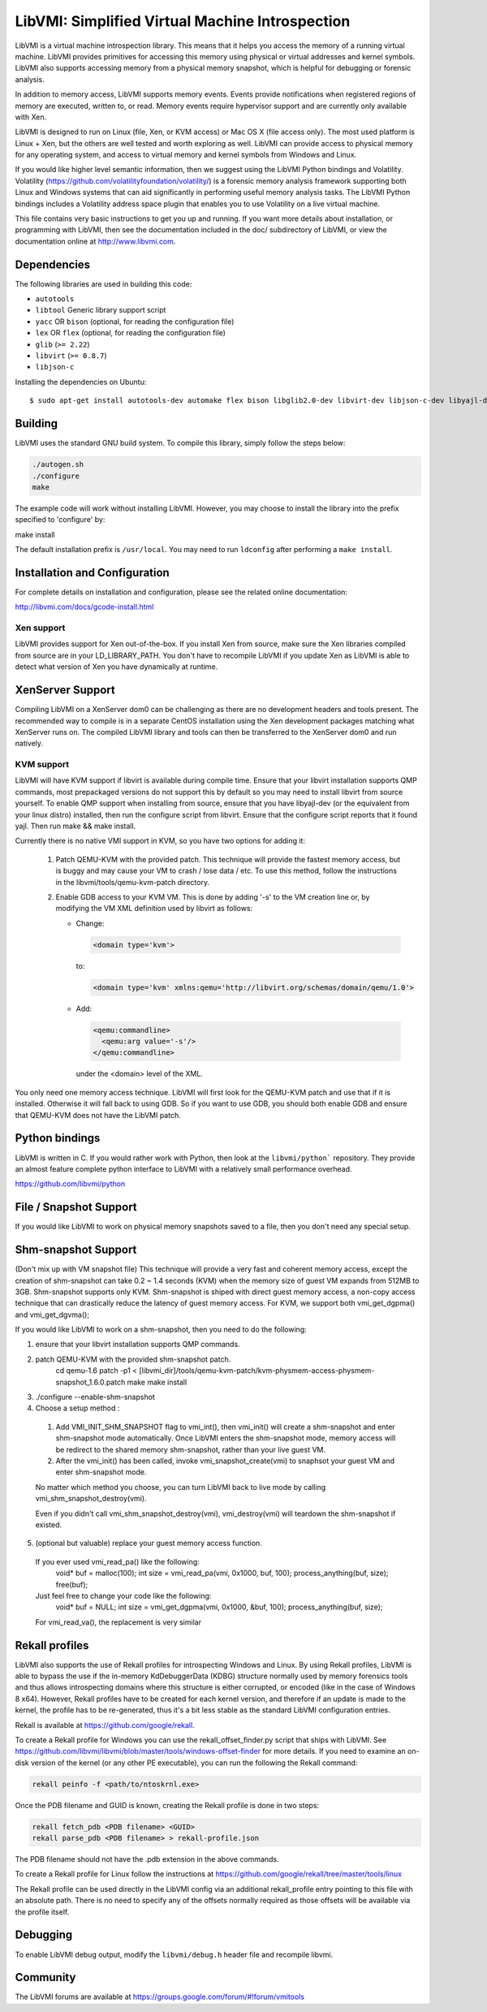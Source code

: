 LibVMI: Simplified Virtual Machine Introspection
================================================

LibVMI is a virtual machine introspection library.  This means that it helps
you access the memory of a running virtual machine.  LibVMI provides primitives
for accessing this memory using physical or virtual addresses and kernel
symbols.  LibVMI also supports accessing memory from a physical memory snapshot,
which is helpful for debugging or forensic analysis.

In addition to memory access, LibVMI supports memory events.  Events provide
notifications when registered regions of memory are executed, written to, or
read.  Memory events require hypervisor support and are currently only
available with Xen.

LibVMI is designed to run on Linux (file, Xen, or KVM access) or Mac OS X
(file access only).  The most used platform is Linux + Xen, but the
others are well tested and worth exploring as well.  LibVMI can provide access
to physical memory for any operating system, and access to virtual memory and
kernel symbols from Windows and Linux.

If you would like higher level semantic information, then we suggest using the
LibVMI Python bindings and Volatility.  Volatility
(https://github.com/volatilityfoundation/volatility/) is a forensic memory
analysis framework supporting both Linux and Windows systems that can aid
significantly in performing useful memory analysis tasks.  The LibVMI Python
bindings includes a Volatility address space plugin that enables you to use
Volatility on a live virtual machine.

This file contains very basic instructions to get you up and running.  If you
want more details about installation, or programming with LibVMI, then see
the documentation included in the doc/ subdirectory of LibVMI, or view the
documentation online at http://www.libvmi.com.

.. image:: https://badges.gitter.im/Join%20Chat.svg
   :alt: Join the chat at https://gitter.im/libvmi/Lobby
   :target: https://gitter.im/libvmi/Lobby?utm_source=badge&utm_medium=badge&utm_campaign=pr-badge&utm_content=badge

.. image:: https://travis-ci.org/libvmi/libvmi.svg?branch=master
    :target: https://travis-ci.org/libvmi/libvmi

.. image:: https://scan.coverity.com/projects/14159/badge.svg
    :target: https://scan.coverity.com/projects/libvmi-libvmi

Dependencies
------------
The following libraries are used in building this code:

- ``autotools``

- ``libtool`` Generic library support script

- ``yacc`` OR ``bison`` (optional, for reading the configuration file)

- ``lex`` OR ``flex`` (optional, for reading the configuration file)

- ``glib`` (``>= 2.22``)

- ``libvirt`` (``>= 0.8.7``)

- ``libjson-c``

Installing the dependencies on Ubuntu::

    $ sudo apt-get install autotools-dev automake flex bison libglib2.0-dev libvirt-dev libjson-c-dev libyajl-dev

Building
--------
LibVMI uses the standard GNU build system.  To compile this library, simply
follow the steps below:

.. code::

   ./autogen.sh
   ./configure
   make

The example code will work without installing LibVMI.  However, you may
choose to install the library into the prefix specified to 'configure' by:

make install

The default installation prefix is ``/usr/local``.  You may need to run
``ldconfig`` after performing a ``make install``.

Installation and Configuration
------------------------------
For complete details on installation and configuration, please see the
related online documentation:

http://libvmi.com/docs/gcode-install.html

Xen support
~~~~~~~~~~~

LibVMI provides support for Xen out-of-the-box. If you install Xen from source,
make sure the Xen libraries compiled from source are in your LD_LIBRARY_PATH. You don't
have to recompile LibVMI if you update Xen as LibVMI is able to detect what version of Xen
you have dynamically at runtime.

XenServer Support
-----------
Compiling LibVMI on a XenServer dom0 can be challenging as there are no
development headers and tools present. The recommended way to compile
is in a separate CentOS installation using the Xen development packages
matching what XenServer runs on. The compiled LibVMI library and tools
can then be transferred to the XenServer dom0 and run natively.

KVM support
~~~~~~~~~~~
LibVMI will have KVM support if libvirt is available during compile time. Ensure that your
libvirt installation supports QMP commands, most prepackaged versions do not support this
by default so you may need to install libvirt from source yourself.  To enable QMP support
when installing from source, ensure that you have libyajl-dev (or the equivalent from your
linux distro) installed, then run the configure script from libvirt.  Ensure that the
configure script reports that it found yajl.  Then run make && make install.

Currently there is no native VMI support in KVM, so you have two options for adding it:

  1) Patch QEMU-KVM with the provided patch.  This technique will
     provide the fastest memory access, but is buggy and may cause
     your VM to crash / lose data / etc.  To use this method,
     follow the instructions in the libvmi/tools/qemu-kvm-patch
     directory.

  2) Enable GDB access to your KVM VM.  This is done by adding
     '-s' to the VM creation line or, by modifying the VM XML
     definition used by libvirt as follows:

     - Change:

       .. code::

          <domain type='kvm'>

       to:

       .. code::

           <domain type='kvm' xmlns:qemu='http://libvirt.org/schemas/domain/qemu/1.0'>

     - Add:

       .. code::

           <qemu:commandline>
             <qemu:arg value='-s'/>
           </qemu:commandline>

       under the <domain> level of the XML.

You only need one memory access technique.  LibVMI will first look for the QEMU-KVM patch and
use that if it is installed.  Otherwise it will fall back to using GDB.  So if you want to
use GDB, you should both enable GDB and ensure that QEMU-KVM does not have the LibVMI patch.

Python bindings
----------------
LibVMI is written in C.  If you would rather work with Python, then look at the
``libvmi/python``` repository. They provide an almost feature complete python
interface to LibVMI with a relatively small performance overhead.

https://github.com/libvmi/python

File / Snapshot Support
-----------------------
If you would like LibVMI to work on physical memory snapshots saved to
a file, then you don't need any special setup.

Shm-snapshot Support
------------------------------
(Don't mix up with VM snapshot file) This technique will provide a very
fast and coherent memory access, except the creation of shm-snapshot can take
0.2 ~ 1.4 seconds (KVM) when the memory size of guest VM expands from 512MB to
3GB.
Shm-snapshot supports only KVM. Shm-snapshot is shiped with direct guest memory
access, a non-copy access technique that can drastically reduce the latency of
guest memory access. For KVM, we support both vmi_get_dgpma() and vmi_get_dgvma();

If you would like LibVMI to work on a shm-snapshot, then you need to do the
following:

1. ensure that your libvirt installation supports QMP commands.

2. patch QEMU-KVM with the provided shm-snapshot patch.
    cd qemu-1.6
    patch -p1 < [libvmi_dir]/tools/qemu-kvm-patch/kvm-physmem-access-physmem-snapshot_1.6.0.patch
    make
    make install

3. ./configure --enable-shm-snapshot

4. Choose a setup method :
  1) Add VMI_INIT_SHM_SNAPSHOT flag to vmi_int(), then vmi_init() will create
     a shm-snapshot and enter shm-snapshot mode automatically. Once LibVMI enters
     the shm-snapshot mode, memory access will be redirect to the shared memory
     shm-snapshot, rather than your live guest VM.

  2) After the vmi_init() has been called, invoke vmi_snapshot_create(vmi)
     to snaphsot your guest VM and enter shm-snapshot mode.

  No matter which method you choose, you can turn LibVMI back to live mode
  by calling vmi_shm_snapshot_destroy(vmi).

  Even if you didn't call vmi_shm_snapshot_destroy(vmi), vmi_destroy(vmi) will
  teardown the shm-snapshot if existed.

5. (optional but valuable) replace your guest memory access function.
  If you ever used vmi_read_pa() like the following:
    void* buf = malloc(100);
    int size = vmi_read_pa(vmi, 0x1000, buf, 100);
    process_anything(buf, size);
    free(buf);
  Just feel free to change your code like the following:
    void* buf = NULL;
    int size = vmi_get_dgpma(vmi, 0x1000, &buf, 100);
    process_anything(buf, size);
  For vmi_read_va(), the replacement is very similar

Rekall profiles
------------------------------
LibVMI also supports the use of Rekall profiles for introspecting Windows and Linux. By using
Rekall profiles, LibVMI is able to bypass the use if the in-memory KdDebuggerData (KDBG)
structure normally used by memory forensics tools and thus allows introspecting domains
where this structure is either corrupted, or encoded (like in the case of Windows 8 x64).
However, Rekall profiles have to be created for each kernel version, and therefore if an
update is made to the kernel, the profile has to be re-generated, thus it's a bit less stable
as the standard LibVMI configuration entries.

Rekall is available at https://github.com/google/rekall.

To create a Rekall profile for Windows you can use the rekall_offset_finder.py script that ships
with LibVMI. See https://github.com/libvmi/libvmi/blob/master/tools/windows-offset-finder for more
details. If you need to examine an on-disk version of the kernel (or any other PE executable), you
can run the following the Rekall command:

.. code::

    rekall peinfo -f <path/to/ntoskrnl.exe>


Once the PDB filename and GUID is known, creating the Rekall profile is done in two steps:

.. code::

    rekall fetch_pdb <PDB filename> <GUID>
    rekall parse_pdb <PDB filename> > rekall-profile.json

The PDB filename should not have the .pdb extension in the above commands.

To create a Rekall profile for Linux follow the instructions at https://github.com/google/rekall/tree/master/tools/linux

The Rekall profile can be used directly in the LibVMI config via an additional rekall_profile entry
pointing to this file with an absolute path. There is no need to specify any of the offsets normally
required as those offsets will be available via the profile itself.

Debugging
---------
To enable LibVMI debug output, modify the ``libvmi/debug.h`` header file
and recompile libvmi.

Community
---------
The LibVMI forums are available at https://groups.google.com/forum/#!forum/vmitools
